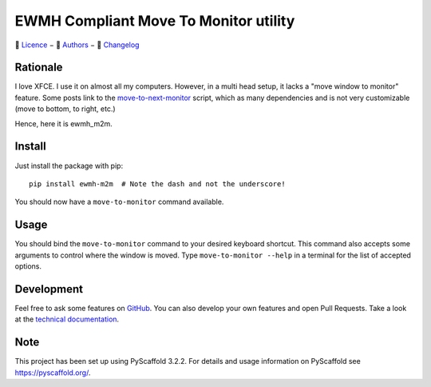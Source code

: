 ======================================
EWMH Compliant Move To Monitor utility
======================================

|logo|

📜 `Licence`_ − 👥 `Authors`_ − 📝 `Changelog`_

|version_badge| |test_badge| |doc_badge|

.. |doc_badge| image:: https://readthedocs.org/projects/ewmh-m2m/badge/?version=latest
   :target: https://ewmh-m2m.readthedocs.io/en/latest/?badge=latest
   :alt: Documentation Status

.. |test_badge| image:: https://github.com/AlexisBRENON/ewmh_m2m/workflows/Python/badge.svg
   :target: https://github.com/AlexisBRENON/ewmh_m2m/actions?query=workflow%3APython+branch%3Amaster
   :alt: Test Status

.. |version_badge| image:: https://img.shields.io/pypi/v/ewmh_m2m?label=Version
   :target: https://pypi.org/project/ewmh-m2m/
   :alt: GitHub tag (latest SemVer)

Rationale
=========

I love XFCE. I use it on almost all my computers.
However, in a multi head setup, it lacks a "move window to monitor" feature.
Some posts link to the `move-to-next-monitor`_ script, which as many dependencies and is not very customizable
(move to bottom, to right, etc.)

Hence, here it is ewmh_m2m.

Install
=======

Just install the package with pip::

    pip install ewmh-m2m  # Note the dash and not the underscore!

You should now have a ``move-to-monitor`` command available.

Usage
=====

You should bind the ``move-to-monitor`` command to your desired keyboard shortcut.
This command also accepts some arguments to control where the window is moved.
Type ``move-to-monitor --help`` in a terminal for the list of accepted options.


Development
===========

Feel free to ask some features on `GitHub`_.
You can also develop your own features and open Pull Requests.
Take a look at the `technical documentation`_.

.. _GitHub: https://github.com/AlexisBRENON/ewmh_m2m
.. _technical documentation: https://ewmh-m2m.readthedocs.io/

Note
====

This project has been set up using PyScaffold 3.2.2. For details and usage
information on PyScaffold see https://pyscaffold.org/.

.. _move-to-next-monitor: https://github.com/jc00ke/move-to-next-monitor


.. _Authors: ./AUTHORS.rst
.. _Licence: ./LICENSE.txt
.. _Changelog: ./CHANGELOG.rst

.. |logo| image:: ./docs/_static/ewmh_m2m.svg
   :alt: Logo
   :width: 500
